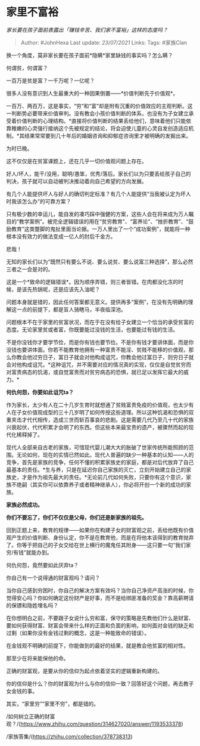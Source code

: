 * 家里不富裕
  :PROPERTIES:
  :CUSTOM_ID: 家里不富裕
  :END:

/家长要在孩子面前表露出「赚钱辛苦、我们家不富裕」这样的态度吗？/

#+BEGIN_QUOTE
  Author: #JohnHexa Last update: /23/07/2021/ Links: Tags: #家族Clan
#+END_QUOTE

换一个角度，莫非家长要在孩子面前*隐瞒*家里缺钱的事实吗？怎么瞒？

何谓贫，何谓富？

一百万是贫是富？一千万呢？一亿呢？

很多人没有意识到人生最重大的一种因果倒置------*价值判断先于价值观*。

一百万、两百万，这是事实，“穷”和“富”却是附有沉重的价值效应的主观判断。这一判断势必要带来价值审判。没有教会小孩价值判断的体系，也没有为子女建立承受着价值判断的心理结构。*直接将价值判断的结果丢给他们，意味着他们只能依靠稚嫩的心灵强行接纳这个先被规定的结论，将会迫使儿童的心灵自发创造适应机制。*其结果常常要到几十年后的婚姻咨询和抑郁症咨询里才被明确的发掘出来。

为时已晚。

这不仅仅是在贫富课题上，还在几乎一切价值观问题上存在。

好人/坏人，能干/没用，聪明/愚笨，优秀/落后。家长们以为只要丢给孩子自己的判决，孩子就可以自动被判决推动着向自己希望的方向发展。

有几个人能提供坏人与好人的确切判定标准？有几个人能提供“当我被认定为坏人时我该怎么办”的可靠方案？

只有极少数的幸运儿，能自发的凑巧踩中强健的方案，这些人会在将来成为万人瞩目的“教学案例”。被完全逻辑错误的用在“贫穷教育”、“富养论”、“挫折教育”、“鼓励教育”这类蹩脚的鬼扯里面当论据。一万人里出了一个“成功案例”，就能将一种根本没有效力的做法变成一亿人的肘后千金方。

悲哉！

无知的家长们以为“既然只有要么不说、要么说贫、要么说富三种选择”，那么必然三者之一会是对的。

这是一个*致命的逻辑错误*。因为顺序弄错，则三者皆错。在肉都没化冻的时候，是该先热锅呢，还是应该先入油呢？

问题本身就是错的，因此任何答案都无意义。提供再多“案例”，在没有先明确的理解这一点的前提下，都是盲人骑瞎马，半夜临深池。

问题根本不在于家里的贫富状况，而在于在没有给子女建立一个恰当的承受贫富的态度。无论家里贫或者富，你既要能过没钱的生活，也要能过有钱的生活。

不是你没钱你才要学节俭，而是你有钱也要节俭。不是你有钱才要讲体面，而是你没钱也要讲体面。你若不能教育他拥有一种富贵不能淫、贫贱不能移的价值观，那么你教会他过穷日子，富日子就会对他构成诅咒，你教会他过富日子，则穷日子就会对他构成诅咒。*这种诅咒，并不需要对应的情况真的实现，仅仅是自觉贫穷而对富贵病态的饥渴，或自觉富贵而对贫穷病态的恐惧，就已足以发挥它最大的威力。*

*何仇何怨，你要如此诅咒ta？*

作为家长，太少有人在二十几岁生育时就想通了贫贱富贵免疫的价值观，也太少有人在子女价值观成型的三十几岁明了如何传授这些道理。所以这种饥渴和恐惧的双重夹击才代代相传，造成三世而斩百事哀的悲剧。这是需要几代乃至几十代的家族兴衰起伏，代代积累才会明了的东西。但这些本来最宝贵的遗产，被骤然而起的现代化稀释掉了。

现代人全部来自古老的家族，可惜现代婴儿潮大大的胀破了世家传统所能照顾的范围。无论如何，现在的实情已然如此。现代人普遍的缺少一种基本的认知------人的竞争，首先是家族的竞争，任何不懂的积累家族史的家庭，都是对后代放弃了自己最基本的责任。*生与养，只是在延迟你自己家族的灭亡，立刻开始建立自己的家族史，才是作为祖先最大的责任。*无论前几代如何失败，只要你有这个意识，家族不绝嗣（其实你可以依靠养子或者精神继承人），你必将开创一个新的成功的家族。

*家族必然成功。*

*你们不要忘了，你们不仅仅是父母，你们还是新家族的祖先。*

回到正题上来，教育的规律------如果你在构建子女的财富观之前，丢给他既有价值观产生的价值判断、身份认定，你不是在教育他，而是在将他本该得到的教育抛弃了。你等于把自己的子女交给在世上横行的魔鬼任其附身------这只要一句“我们家穷/有钱”就能办到。

何仇何怨，竟然要如此厌弃ta？

你自己有一个说得通的财富观吗？请问？

当你自己感到穷困时，你自己的解决方案有效吗？当你自己净资产高涨的时候，你觉得安心吗？你如何确定这份财产是好事，而不是给绑匪准备的奖金？靠高薪聘请的保镖和隐姓埋名吗？

在你想明白之前，不要跟子女说什么穷和富，保守的策略是先教他们什么是财富、要如何获得财富、财富会带来什么样的正面和负面的影响，如何面对金钱的缺乏和过剩（如果你没有金钱过剩的概念，这是一种能致命的错误）。

在金钱观不明确的前提下，你能做到的最好的结果，就是教会他贫富的相对性。

那至少在将来能保他的命。

正确的财富观，是要从你的信仰为起点依着坚实的逻辑重新构建的。

你的信仰是什么？你的财富观为什么与你的信仰一致？回答好这个问题，再去教子女金钱的事。

其实，“家里穷”“家里不穷”，都是错的。

/如何树立正确的财富观？/(https://www.zhihu.com/question/314627020/answer/1193533378)

/家族答集/(https://zhihu.com/collection/378738313)
